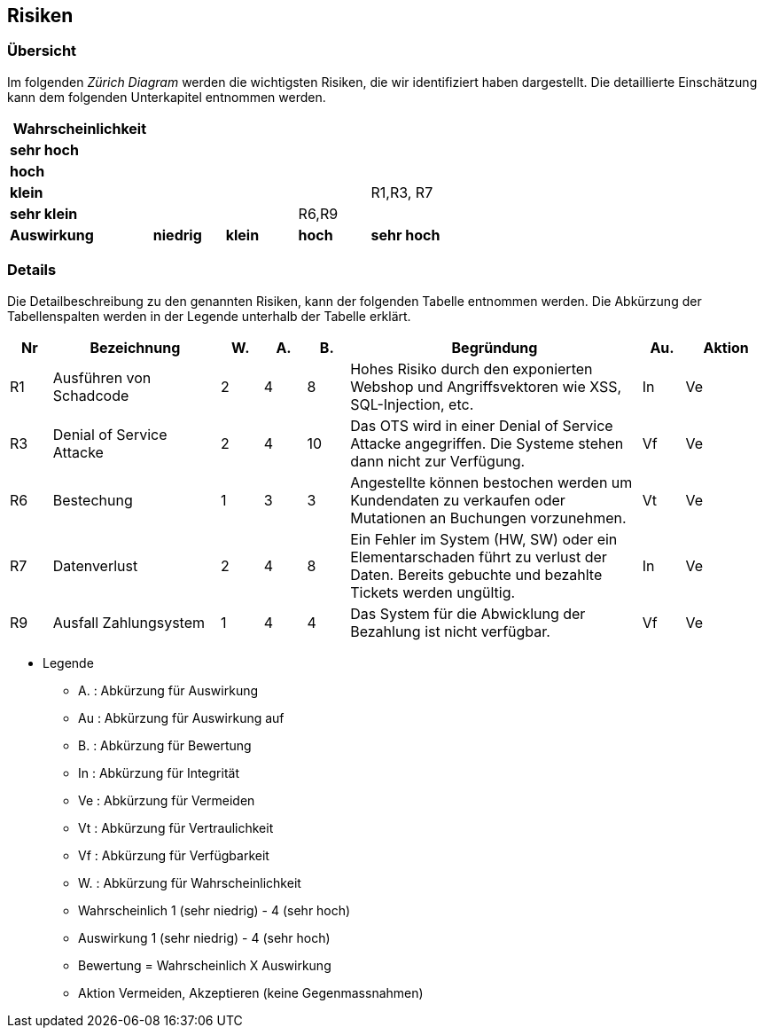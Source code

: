== Risiken

=== Übersicht

Im folgenden __Zürich Diagram__ werden die wichtigsten Risiken, die wir identifiziert haben dargestellt.
Die detaillierte Einschätzung kann dem folgenden Unterkapitel entnommen werden.

[cols="2,1,1,1,1"]
|===
|*Wahrscheinlichkeit*                                 |           |       |           |

|*sehr hoch*                                           |           |       |           |
|*hoch*                                                |           |       |           |
|*klein*                                               |           |       |         | R1,R3, R7
|*sehr klein*                                          |           |       | R6,R9     |

|*Auswirkung* | *niedrig*   | *klein* | *hoch*      | *sehr hoch*
|===

=== Details

Die Detailbeschreibung zu den genannten Risiken, kann der folgenden Tabelle entnommen werden.
Die Abkürzung der Tabellenspalten werden in der Legende unterhalb der Tabelle erklärt.

[cols="1,4,1,1,1,7,1,2"]
|===
| Nr | Bezeichnung | W. | A. | B. | Begründung | Au. | Aktion

| R1
| Ausführen von Schadcode
| 2
| 4
| 8
| Hohes Risiko durch den exponierten Webshop und Angriffsvektoren wie XSS, SQL-Injection, etc.
| In
| Ve

| R3
| Denial of Service Attacke
| 2
| 4
| 10
| Das OTS wird in einer Denial of Service Attacke angegriffen.
Die Systeme stehen dann nicht zur Verfügung.
| Vf
| Ve

// ehmkah: habe es rausgenommen, wenn google der Identity-Provider wird, besteht dieses Risiko nicht
//| R2
//| Zugangsdaten werden gestohlen
//| 1
//| 5
//| 25
//| Kundenanmeldungsdaten werden gestohlen und Angreifer melden sich in falschem Namen an.
//Adminzugangsdaten werden gestohlen.
//| Vertraulichkeit
//| Vermeiden


//| R4
//| Security Misconfiguration
//| 2
//| 3
//| 25
//| Die Sicherheitskonfiguration ist falsch konfiguriert
//| Verfügbarkeit
//| Vermeiden

// ehmkah: habs rausgenommen: wir vertrauen unseren Mitarbeitern
//| R5
//| Manipulation am Verkauf
//| 2
//| 3
//| 25
//| Angestellte können den Verkaufsprozess manipulieren.
//Z.B. Mitarbeiterrabatte verwenden, nicht erlaubte Stornierungen durchführen
//| Verfügbarkeit
//| Vermeiden

| R6
| Bestechung
| 1
| 3
| 3
| Angestellte können bestochen werden um Kundendaten zu verkaufen oder Mutationen an Buchungen vorzunehmen.
| Vt
| Ve

| R7
| Datenverlust
| 2
| 4
| 8
| Ein Fehler im System (HW, SW) oder ein Elementarschaden führt zu verlust der Daten. Bereits gebuchte und bezahlte Tickets werden ungültig.
| In
| Ve

// ehmkah: habs rausgenommen, sollte in der heutigen Zeit nicht mehr passieren
//| R8
//| System nicht verfügbar
//| 1
//| 4
//| 25
//| Durch einen Stromausfall oder Hardwaredefekt ist das System nicht verfügbar
//| Verfügbarkeit
//| Vermeiden

| R9
| Ausfall Zahlungsystem
| 1
| 4
| 4
| Das System für die Abwicklung der Bezahlung ist nicht verfügbar.
| Vf
| Ve

//| R9
//| Unberechtigter Zugriff auf Adminsystem
//| 1
//| 4
//| 25
//| Es erfolgt ein unberechtigter Zugriff auf das Adminsystem.
//| Verfügbarkeit
//| Vermeiden

|===

* Legende
** A. : Abkürzung für Auswirkung
** Au : Abkürzung für Auswirkung auf
** B. : Abkürzung für Bewertung
** In : Abkürzung für Integrität
** Ve : Abkürzung für Vermeiden
** Vt : Abkürzung für Vertraulichkeit
** Vf : Abkürzung für Verfügbarkeit
** W. : Abkürzung für Wahrscheinlichkeit
** Wahrscheinlich 1 (sehr niedrig) - 4 (sehr hoch)
** Auswirkung 1 (sehr niedrig) - 4 (sehr hoch)
** Bewertung = Wahrscheinlich X Auswirkung
** Aktion Vermeiden, Akzeptieren (keine Gegenmassnahmen)

